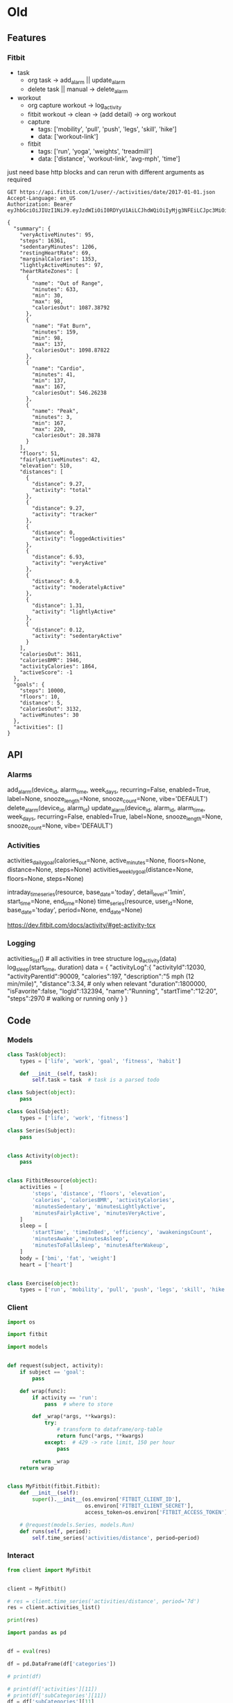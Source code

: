 * Old
** Features
*** Fitbit
 - task
   - org task -> add_alarm || update_alarm
   - delete task || manual -> delete_alarm
 - workout
   - org capture workout -> log_activity
   - fitbit workout -> clean -> (add detail) -> org workout
   - capture
     - tags: ['mobility', 'pull', 'push', 'legs', 'skill', 'hike']
     - data: ['workout-link']
   - fitbit
     - tags: ['run', 'yoga', 'weights', 'treadmill']
     - data: ['distance', 'workout-link', 'avg-mph', 'time']

 just need base http blocks and can rerun with different arguments as required      

 #+begin_src http :pretty
GET https://api.fitbit.com/1/user/-/activities/date/2017-01-01.json
Accept-Language: en_US
Authorization: Bearer eyJhbGciOiJIUzI1NiJ9.eyJzdWIiOiI0RDYyU1AiLCJhdWQiOiIyMjg3NFEiLCJpc3MiOiJGaXRiaXQiLCJ0eXAiOiJhY2Nlc3NfdG9rZW4iLCJzY29wZXMiOiJ3aHIgd251dCB3cHJvIHdzbGUgd3dlaSB3c29jIHdzZXQgd2FjdCB3bG9jIiwiZXhwIjoxNTE0ODc2ODkyLCJpYXQiOjE0ODMzNDA4OTJ9.MfyOC9u8RiHNQP5npfwp6GktfRMeQcUzBdoIs7ixjv0
 #+end_src      

 #+RESULTS:
 #+begin_example
{
  "summary": {
    "veryActiveMinutes": 95,
    "steps": 16361,
    "sedentaryMinutes": 1206,
    "restingHeartRate": 69,
    "marginalCalories": 1353,
    "lightlyActiveMinutes": 97,
    "heartRateZones": [
      {
        "name": "Out of Range",
        "minutes": 633,
        "min": 30,
        "max": 98,
        "caloriesOut": 1087.38792
      },
      {
        "name": "Fat Burn",
        "minutes": 159,
        "min": 98,
        "max": 137,
        "caloriesOut": 1098.87822
      },
      {
        "name": "Cardio",
        "minutes": 41,
        "min": 137,
        "max": 167,
        "caloriesOut": 546.26238
      },
      {
        "name": "Peak",
        "minutes": 3,
        "min": 167,
        "max": 220,
        "caloriesOut": 28.3878
      }
    ],
    "floors": 51,
    "fairlyActiveMinutes": 42,
    "elevation": 510,
    "distances": [
      {
        "distance": 9.27,
        "activity": "total"
      },
      {
        "distance": 9.27,
        "activity": "tracker"
      },
      {
        "distance": 0,
        "activity": "loggedActivities"
      },
      {
        "distance": 6.93,
        "activity": "veryActive"
      },
      {
        "distance": 0.9,
        "activity": "moderatelyActive"
      },
      {
        "distance": 1.31,
        "activity": "lightlyActive"
      },
      {
        "distance": 0.12,
        "activity": "sedentaryActive"
      }
    ],
    "caloriesOut": 3611,
    "caloriesBMR": 1946,
    "activityCalories": 1864,
    "activeScore": -1
  },
  "goals": {
    "steps": 10000,
    "floors": 10,
    "distance": 5,
    "caloriesOut": 3132,
    "activeMinutes": 30
  },
  "activities": []
}
 #+end_example

** API
*** Alarms
 add_alarm(device_id, alarm_time, week_days, recurring=False, enabled=True, label=None, snooze_length=None, snooze_count=None, vibe='DEFAULT')
 delete_alarm(device_id, alarm_id)
 update_alarm(device_id, alarm_id, alarm_time, week_days, recurring=False, enabled=True, label=None, snooze_length=None, snooze_count=None, vibe='DEFAULT')
*** Activities
 # No args -> gets, Args -> sets
 activities_daily_goal(calories_out=None, active_minutes=None, floors=None, distance=None, steps=None)
 activities_weekly_goal(distance=None, floors=None, steps=None)

 # Time series (1min or 15min)
 intraday_time_series(resource, base_date='today', detail_level='1min', start_time=None, end_time=None)
 time_series(resource, user_id=None, base_date='today', period=None, end_date=None)

 # GPS data can be retrieved using:
 https://dev.fitbit.com/docs/activity/#get-activity-tcx
*** Logging
 # log - https://dev.fitbit.com/docs/activity/#log-activity
 activities_list()  # all activities in tree structure
 log_activity(data)
 log_sleep(start_time, duration)
 data = {
     "activityLog":{
         "activityId":12030,
         "activityParentId":90009,
         "calories":197,
         "description":"5 mph (12 min/mile)",
         "distance":3.34,  # only when relevant
         "duration":1800000,
         "isFavorite":false,
         "logId":132394,
         "name":"Running",
         "startTime":"12:20",
         "steps":2970  # walking or running only
     }
 }
** Code
*** Models
 #+NAME: fitbit-models
 #+begin_src python :tangle models.py
class Task(object):
    types = ['life', 'work', 'goal', 'fitness', 'habit']

    def __init__(self, task):
        self.task = task  # task is a parsed todo

class Subject(object):
    pass

class Goal(Subject):
    types = ['life', 'work', 'fitness']

class Series(Subject):
    pass


class Activity(object):
    pass


class FitbitResource(object):
    activities = [
        'steps', 'distance', 'floors', 'elevation',
        'calories', 'caloriesBMR', 'activityCalories',
        'minutesSedentary', 'minutesLightlyActive',
        'minutesFairlyActive', 'minutesVeryActive',
    ]
    sleep = [
        'startTime', 'timeInBed', 'efficiency', 'awakeningsCount',
        'minutesAwake','minutesAsleep',
        'minutesToFallAsleep', 'minutesAfterWakeup',
    ]
    body = ['bmi', 'fat', 'weight']
    heart = ['heart']


class Exercise(object):
    types = ['run', 'mobility', 'pull', 'push', 'legs', 'skill', 'hike']

 #+end_src
*** Client
 #+NAME: fitbit-client
 #+begin_src python :tangle client.py
import os

import fitbit

import models


def request(subject, activity):
    if subject == 'goal':
        pass

    def wrap(func):
        if activity == 'run':
            pass  # where to store

        def _wrap(*args, **kwargs):
            try:
                # transform to dataframe/org-table
                return func(*args, **kwargs)
            except:  # 429 -> rate limit, 150 per hour
                pass

        return _wrap
    return wrap


class MyFitbit(fitbit.Fitbit):
    def __init__(self):
        super().__init__(os.environ['FITBIT_CLIENT_ID'],
                         os.environ['FITBIT_CLIENT_SECRET'],
                         access_token=os.environ['FITBIT_ACCESS_TOKEN'])

    # @request(models.Series, models.Run)
    def runs(self, period):
        self.time_series('activities/distance', period=period)
 #+end_src
*** Interact
 #+NAME: fitbit-request
 #+begin_src python :results output
from client import MyFitbit


client = MyFitbit()

# res = client.time_series('activities/distance', period='7d')
res = client.activities_list()

print(res)
 #+end_src

 #+NAME: fitbit-interact
 #+begin_src python :results output :var res=fitbit-request
import pandas as pd


df = eval(res)

df = pd.DataFrame(df['categories'])

# print(df)

# print(df['activities'][11])
# print(df['subCategories'][11])
df = df['subCategories'][11]

print([y['name'] for x in df for y in x['activities']])

'Stretching'
'Weights'
'Run'
'Treadmill'
 #+end_src
* Notes
** Tasks
*** TODO xxx
** Links
1. [[http://orgmode.org/manual/Template-expansion.html]]
2. [[https://github.com/emacs-helm/helm/wiki/Developing]]
* Lisp
** Other
#+NAME: scratch
#+begin_src emacs-lisp
;; (setq org-capture-templates
;;         ("c" "Cardio")  ; run, hike, walk, track
;;         ("m" "Mobility")  ; warmup, yoga, dynamic
;;         ("w" "Workout")  ; skill, push, pull, leg

(;; defun health--table-headers (tab)
 ;;  (--map (concat ":" it)
 ;;         (-first-item tab)))

(;; defun health--table-headers-format (tab)
 ;;  (-zip-with #'concat
 ;;   (-first-item tab)
 ;;   (--map (if (string= "" it)
 ;;              ": "
 ;;            (format "[%s]: " it))
 ;;         (nth 1 tab))))

;; (defun health--table-to-plist (tab)
;;  (--map (-interleave (health--table-headers tab) it)
;;         (-slice tab 2)))

#+end_src

#+NAME: configure
#+begin_src emacs-lisp
(setq org-global-properties
      '(("DURATION_ALL" . "5 10 15 20 25 30 35 40 45 50 55 60 65 70 75 80 85 90")
        ("INTENSITY_ALL" . "easy normal hard")
        ("PLAN_ALL" . "file:c:/Dev/health/health.org")

        ("RUN_ROUTE_ALL" . "kanan lindero trails")
        ("HIKE_ROUTE_ALL" . "china-flats home-trail")

        ("SKILL_ALL" . "handstands lsit support-hold")
        ("PUSH_ALL" . "")
))
#+end_src

#+NAME: templates
#+begin_src emacs-lisp
(setq ek/cardio-templates
      (let* ((workouts "c:/Dev/health/workouts.org")
             (hl "Test")

             (base "* DONE Run => %(ek/helm) %^T")
             (tags ":fitness:cardio:run:")
             (props "%^{DURATION}p %^{INTENSITY}p %^{PLAN}p %^{RUN_ROUTE}p")
             (end "\n%i%?")

             (full (s-join " " `(,base ,tags ,props ,end))))
        `(("r" "Run" entry (file+headline ,workouts ,hl) ,full))))

(setq org-capture-templates ek/cardio-templates)
#+end_src
** Tables
*** Copies
| Name | Type                | Timed  | Weighted |
|      | push/pull/legs/core | yes/no | yes/no   |
|------+---------------------+--------+----------|
|    3 | 4                   | 5      | 1        |

*** Built
#+NAME: tab-workout
#+RESULTS: tab-workout-update
| Name    | Type                | Timed  | Weighted |
|         | push/pull/legs/core | yes/no | yes/no   |
|---------+---------------------+--------+----------|
| pullups | pull                | yes    | yes      |
| hi      | push                | no     | yes      |

#+NAME: tab-exercises
#+RESULTS: tab-exercises-update
| Name    | Type                | Timed  | Weighted |
|         | push/pull/legs/core | yes/no | yes/no   |
|---------+---------------------+--------+----------|
| pullups | pull                | yes    | yes      |

** Current
#+NAME: tab-workout-update
#+begin_src emacs-lisp :var exercises=tab-exercises :colnames no :hlines yes
(cl-defun health--read (header options &optional (options-format-function #'-list))
  (if (string= "" options)
      (read-string (concat header ": "))
    (helm :sources (helm-build-sync-source header
                     :candidates (lambda () (funcall options-format-function options))
                     :fuzzy-match t))))

(defun health--prompt-add (tab)
  (--zip-with (health--read it other (apply-partially #'s-split "/"))
             (nth 0 tab) (nth 1 tab)))

(defun health--add-to-table (tab)
  (append tab (list (health--prompt-add tab))))

(health--add-to-table exercises)
#+end_src

** Core
#+begin_src emacs-lisp
(defun ek/read-sets (timed &optional sets)
  (let ((rep (read-string (if timed "Time: " "Reps: "))))
    (if (string= "" rep)
        sets
      (if timed
          (ek/read-sets timed
                        (push rep sets))
        (let ((weight (read-string "Weight: ")))
          (ek/read-sets timed
                        (push (list rep weight)
                              sets)))))))

(defun ek/helm (&optional workouts)
  (let* ((pull '(- nil
                   pullups nil
                   scapular-retractions t
                   german-hang t))
         (push '(- bench ohp dips pushups))
         (legs '(- squat deadlift))
         (skills '(- handstand lsit))
         (warmup '(- plank bridge side-plank superman))
         (exercise
          (helm :sources (helm-build-sync-source "Workout"
                           :candidates (lambda () (-slice pull 0 -1 2))
                           :fuzzy-match t)
                :buffer "*helm workout*")))
    (if (string= "-" exercise)
        workouts
      (ek/helm
       (append (list exercise
                     (ek/read-sets (plist-get pull (read exercise))))
               workouts)))))
#+end_src
